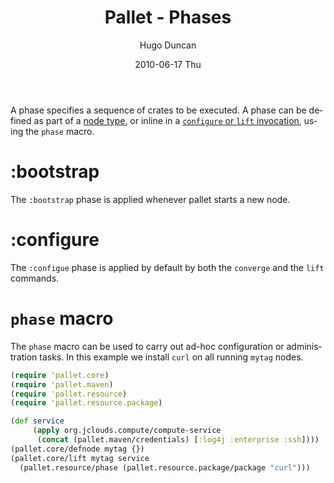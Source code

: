 #+TITLE:     Pallet - Phases
#+AUTHOR:    Hugo Duncan
#+EMAIL:     hugo_duncan@yahoo.com
#+DATE:      2010-06-17 Thu
#+DESCRIPTION: Pallet Phases
#+KEYWORDS: pallet phase phases configuration crates
#+LANGUAGE:  en
#+OPTIONS:   H:3 num:nil toc:nil \n:nil @:t ::t |:t ^:t -:t f:t *:t <:t
#+OPTIONS:   TeX:t LaTeX:nil skip:nil d:nil todo:t pri:nil tags:not-in-toc
#+INFOJS_OPT: view:nil toc:nil ltoc:t mouse:underline buttons:0 path:http://orgmode.org/org-info.js
#+EXPORT_SELECT_TAGS: export
#+EXPORT_EXCLUDE_TAGS: noexport
#+LINK_UP: index.html
#+LINK_HOME: ../index.html
#+property: exports code
#+property: results output
#+property: cache true
#+STYLE: <link rel="stylesheet" type="text/css" href="../doc.css" />

#+MACRO: clojure [[http://clojure.org][Clojure]]
#+MACRO: jclouds [[http://jclouds.org][jclouds]]

A phase specifies a sequence of crates to be executed.  A phase can be defined
as part of a [[file:node_types.org][node type]], or inline in a [[file:operations.org][=configure= or =lift= invocation]], using
the =phase= macro.

* :bootstrap

The =:bootstrap= phase is applied whenever pallet starts a new node.

* :configure

The =:configue= phase is applied by default by both the =converge= and the
=lift= commands.

* =phase= macro

The =phase= macro can be used to carry out ad-hoc configuration or
administration tasks. In this example we install =curl= on all running =mytag=
nodes.

#+BEGIN_SRC clojure  :session s1
  (require 'pallet.core)
  (require 'pallet.maven)
  (require 'pallet.resource)
  (require 'pallet.resource.package)

  (def service
       (apply org.jclouds.compute/compute-service
        (concat (pallet.maven/credentials) [:log4j :enterprise :ssh])))
  (pallet.core/defnode mytag {})
  (pallet.core/lift mytag service
    (pallet.resource/phase (pallet.resource.package/package "curl")))
#+END_SRC

